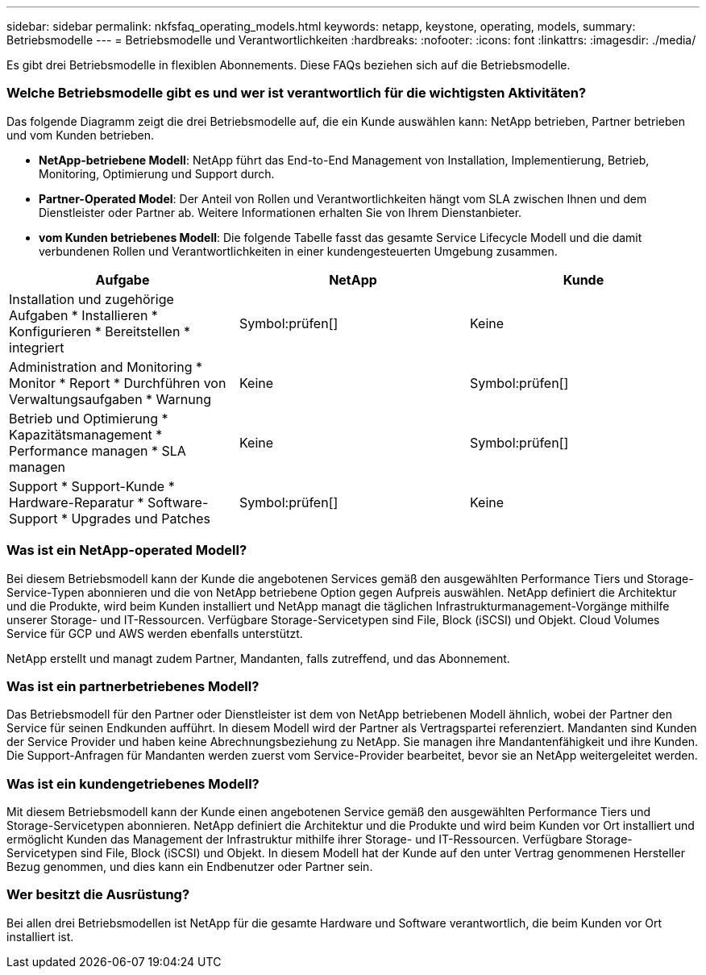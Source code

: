 ---
sidebar: sidebar 
permalink: nkfsfaq_operating_models.html 
keywords: netapp, keystone, operating, models, 
summary: Betriebsmodelle 
---
= Betriebsmodelle und Verantwortlichkeiten
:hardbreaks:
:nofooter: 
:icons: font
:linkattrs: 
:imagesdir: ./media/


[role="lead"]
Es gibt drei Betriebsmodelle in flexiblen Abonnements. Diese FAQs beziehen sich auf die Betriebsmodelle.



=== Welche Betriebsmodelle gibt es und wer ist verantwortlich für die wichtigsten Aktivitäten?

Das folgende Diagramm zeigt die drei Betriebsmodelle auf, die ein Kunde auswählen kann: NetApp betrieben, Partner betrieben und vom Kunden betrieben.

* *NetApp-betriebene Modell*: NetApp führt das End-to-End Management von Installation, Implementierung, Betrieb, Monitoring, Optimierung und Support durch.
* *Partner-Operated Model*: Der Anteil von Rollen und Verantwortlichkeiten hängt vom SLA zwischen Ihnen und dem Dienstleister oder Partner ab. Weitere Informationen erhalten Sie von Ihrem Dienstanbieter.
* *vom Kunden betriebenes Modell*: Die folgende Tabelle fasst das gesamte Service Lifecycle Modell und die damit verbundenen Rollen und Verantwortlichkeiten in einer kundengesteuerten Umgebung zusammen.


|===
| Aufgabe | NetApp | Kunde 


| Installation und zugehörige Aufgaben * Installieren * Konfigurieren * Bereitstellen * integriert | Symbol:prüfen[] | Keine 


| Administration and Monitoring * Monitor * Report * Durchführen von Verwaltungsaufgaben * Warnung | Keine | Symbol:prüfen[] 


| Betrieb und Optimierung * Kapazitätsmanagement * Performance managen * SLA managen | Keine | Symbol:prüfen[] 


| Support * Support-Kunde * Hardware-Reparatur * Software-Support * Upgrades und Patches | Symbol:prüfen[] | Keine 
|===


=== Was ist ein NetApp-operated Modell?

Bei diesem Betriebsmodell kann der Kunde die angebotenen Services gemäß den ausgewählten Performance Tiers und Storage-Service-Typen abonnieren und die von NetApp betriebene Option gegen Aufpreis auswählen. NetApp definiert die Architektur und die Produkte, wird beim Kunden installiert und NetApp managt die täglichen Infrastrukturmanagement-Vorgänge mithilfe unserer Storage- und IT-Ressourcen. Verfügbare Storage-Servicetypen sind File, Block (iSCSI) und Objekt. Cloud Volumes Service für GCP und AWS werden ebenfalls unterstützt.

NetApp erstellt und managt zudem Partner, Mandanten, falls zutreffend, und das Abonnement.



=== Was ist ein partnerbetriebenes Modell?

Das Betriebsmodell für den Partner oder Dienstleister ist dem von NetApp betriebenen Modell ähnlich, wobei der Partner den Service für seinen Endkunden aufführt. In diesem Modell wird der Partner als Vertragspartei referenziert. Mandanten sind Kunden der Service Provider und haben keine Abrechnungsbeziehung zu NetApp. Sie managen ihre Mandantenfähigkeit und ihre Kunden. Die Support-Anfragen für Mandanten werden zuerst vom Service-Provider bearbeitet, bevor sie an NetApp weitergeleitet werden.



=== Was ist ein kundengetriebenes Modell?

Mit diesem Betriebsmodell kann der Kunde einen angebotenen Service gemäß den ausgewählten Performance Tiers und Storage-Servicetypen abonnieren. NetApp definiert die Architektur und die Produkte und wird beim Kunden vor Ort installiert und ermöglicht Kunden das Management der Infrastruktur mithilfe ihrer Storage- und IT-Ressourcen. Verfügbare Storage-Servicetypen sind File, Block (iSCSI) und Objekt. In diesem Modell hat der Kunde auf den unter Vertrag genommenen Hersteller Bezug genommen, und dies kann ein Endbenutzer oder Partner sein.



=== Wer besitzt die Ausrüstung?

Bei allen drei Betriebsmodellen ist NetApp für die gesamte Hardware und Software verantwortlich, die beim Kunden vor Ort installiert ist.
